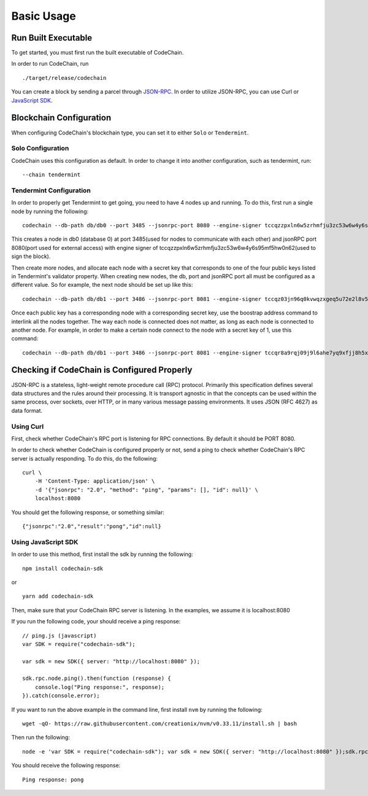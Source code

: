 Basic Usage
###########

Run Built Executable
====================
To get started, you must first run the built executable of CodeChain.

In order to run CodeChain, run
::

    ./target/release/codechain

You can create a block by sending a parcel through `JSON-RPC <https://github.com/CodeChain-io/codechain/blob/master/spec/JSON-RPC.md>`_. In order to utilize
JSON-RPC, you can use Curl or `JavaScript SDK <https://api.codechain.io/>`_.

Blockchain Configuration
========================
When configuring CodeChain's blockchain type, you can set it to either ``Solo`` or ``Tendermint``.

Solo Configuration
------------------
CodeChain uses this configuration as default. In order to change it into another configuration, such as tendermint, run:
::

    --chain tendermint

Tendermint Configuration
------------------------
In order to properly get Tendermint to get going, you need to have 4 nodes up and running. To do this, first run a single node by running the following:
::

    codechain --db-path db/db0 --port 3485 --jsonrpc-port 8080 --engine-signer tccqzzpxln6w5zrhmfju3zc53w6w4y6s95mf5hw0n62 -c tendermint

This creates a node in db0 (database 0) at port 3485(used for nodes to communicate with each other) and jsonRPC port 8080(port used for external access) with engine signer of tccqzzpxln6w5zrhmfju3zc53w6w4y6s95mf5hw0n62(used to sign the block).

Then create more nodes, and allocate each node with a secret key that corresponds to one of the four public keys listed in Tendermint's validator property.
When creating new nodes, the db, port and jsonRPC port all must be configured as a different value. So for example, the next node should be set up like this:
::

    codechain --db-path db/db1 --port 3486 --jsonrpc-port 8081 --engine-signer tccqz03jn96q0kvwqzxgeq5u72e2l8v5vkdyq4cll9x -c tendermint

Once each public key has a corresponding node with a corresponding secret key, use the boostrap address command to interlink all the nodes together.
The way each node is connected does not matter, as long as each node is connected to another node. For example, in order to make a certain node connect to
the node with a secret key of 1, use this command:
::

    codechain --db-path db/db1 --port 3486 --jsonrpc-port 8081 --engine-signer tccqr8a9rqj09j9l6ahe7yq9xfjj8h5xw3p7vpcgner -c tendermint --bootstrap-addresses 127.0.0.1:3485

Checking if CodeChain is Configured Properly
============================================
JSON-RPC is a stateless, light-weight remote procedure call (RPC) protocol. Primarily this specification defines several data structures and the rules
around their processing. It is transport agnostic in that the concepts can be used within the same process, over sockets, over HTTP, or in many various
message passing environments. It uses JSON (RFC 4627) as data format.

Using Curl
----------
First, check whether CodeChain's RPC port is listening for RPC connections. By default it should be PORT 8080.

In order to check whether CodeChain is configured properly or not, send a ping to check whether CodeChain's RPC server is actually responding. To do this, do the following:
::

    curl \
        -H 'Content-Type: application/json' \
        -d '{"jsonrpc": "2.0", "method": "ping", "params": [], "id": null}' \
        localhost:8080

You should get the following response, or something similar:
::

    {"jsonrpc":"2.0","result":"pong","id":null}

Using JavaScript SDK
--------------------
In order to use this method, first install the sdk by running the following:
::

    npm install codechain-sdk

or

::

    yarn add codechain-sdk

Then, make sure that your CodeChain RPC server is listening. In the examples, we assume it is localhost:8080

If you run the following code, your should receive a ping response:
::

    // ping.js (javascript)
    var SDK = require("codechain-sdk");

    var sdk = new SDK({ server: "http://localhost:8080" });

    sdk.rpc.node.ping().then(function (response) {
        console.log("Ping response:", response);
    }).catch(console.error);

If you want to run the above example in the command line, first install ``nvm`` by running the following:
::

    wget -qO- https://raw.githubusercontent.com/creationix/nvm/v0.33.11/install.sh | bash

Then run the following:
::

    node -e 'var SDK = require("codechain-sdk"); var sdk = new SDK({ server: "http://localhost:8080" });sdk.rpc.node.ping().then(function (response) {console.log("Ping response:", response); }).catch(console.error);'

You should receive the following response:
::

    Ping response: pong
